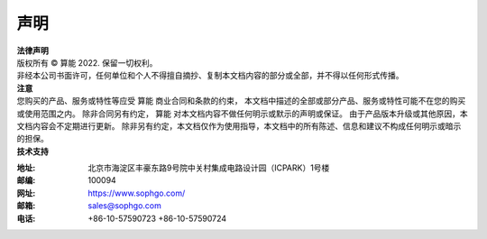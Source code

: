 声明
-------------

.. figure:: ../../common/images/logo.png
   :width: 400px
   :height: 400px
   :scale: 50%
   :align: center
   :alt: SOPHGO LOGO

| **法律声明**
| 版权所有 © 算能 2022. 保留一切权利。
| 非经本公司书面许可，任何单位和个人不得擅自摘抄、复制本文档内容的部分或全部，并不得以任何形式传播。

| **注意**
| 您购买的产品、服务或特性等应受 算能 商业合同和条款的约束，
  本文档中描述的全部或部分产品、服务或特性可能不在您的购买或使用范围之内。
  除非合同另有约定， 算能 对本文档内容不做任何明示或默示的声明或保证。
  由于产品版本升级或其他原因，本文档内容会不定期进行更新。
  除非另有约定，本文档仅作为使用指导，本文档中的所有陈述、信息和建议不构成任何明示或暗示的担保。

| **技术支持**

:地址: 北京市海淀区丰豪东路9号院中关村集成电路设计园（ICPARK）1号楼
:邮编: 100094
:网址: https://www.sophgo.com/
:邮箱: sales@sophgo.com
:电话: +86-10-57590723
       +86-10-57590724


